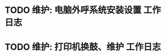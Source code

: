 * TODO 维护: 电脑外呼系统安装设置 :工作日志:
:PROPERTIES:
:organization: 移动市公司
:department: 市场部
:user: 李晶
:END:
* TODO 维护: 打印机换鼓、维护 :工作日志:
:PROPERTIES:
:organization: 移动市公司
:department: 集团部
:user: 
:END: